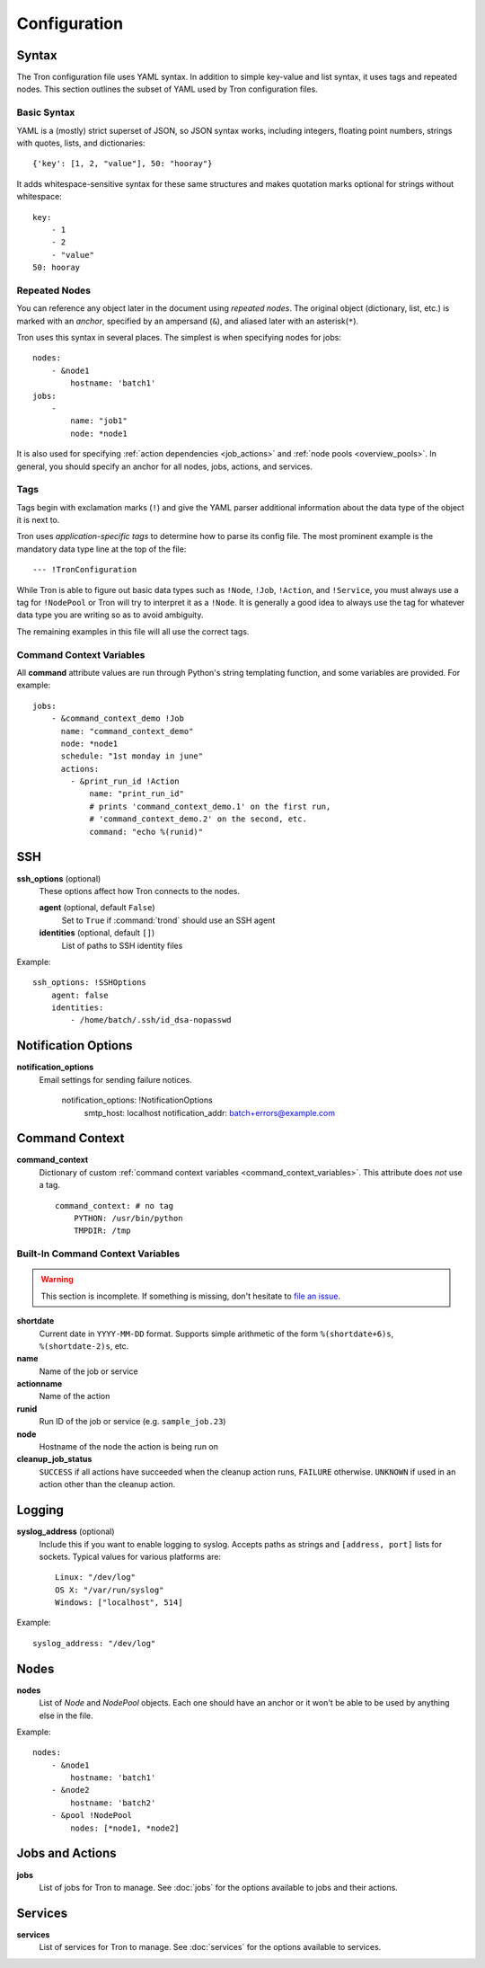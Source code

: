 Configuration
=============

Syntax
------

The Tron configuration file uses YAML syntax. In addition to simple key-value
and list syntax, it uses tags and repeated nodes. This section outlines the
subset of YAML used by Tron configuration files.

Basic Syntax
^^^^^^^^^^^^

YAML is a (mostly) strict superset of JSON, so JSON syntax works, including
integers, floating point numbers, strings with quotes, lists, and
dictionaries::

    {'key': [1, 2, "value"], 50: "hooray"}

It adds whitespace-sensitive syntax for these same structures and makes
quotation marks optional for strings without whitespace::

    key:
        - 1
        - 2
        - "value"
    50: hooray

Repeated Nodes
^^^^^^^^^^^^^^

You can reference any object later in the document using *repeated nodes*. The
original object (dictionary, list, etc.) is marked with an *anchor*, specified
by an ampersand (``&``), and aliased later with an asterisk(``*``).

Tron uses this syntax in several places. The simplest is when specifying nodes
for jobs::

    nodes:
        - &node1
            hostname: 'batch1'
    jobs:
        -
            name: "job1"
            node: *node1

It is also used for specifying :ref:`action dependencies <job_actions>` and
:ref:`node pools <overview_pools>`. In general, you should specify an anchor
for all nodes, jobs, actions, and services.

Tags
^^^^

Tags begin with exclamation marks (``!``) and give the YAML parser additional
information about the data type of the object it is next to.

Tron uses *application-specific tags* to determine how to parse its config
file. The most prominent example is the mandatory data type line at the top
of the file::

    --- !TronConfiguration

While Tron is able to figure out basic data types such as ``!Node``, ``!Job``,
``!Action``, and ``!Service``, you must always use a tag for ``!NodePool`` or
Tron will try to interpret it as a ``!Node``. It is generally a good idea to
always use the tag for whatever data type you are writing so as to avoid
ambiguity.

The remaining examples in this file will all use the correct tags.

.. _command_context_variables:

Command Context Variables
^^^^^^^^^^^^^^^^^^^^^^^^^

All **command** attribute values are run through Python's string templating
function, and some variables are provided. For example::

    jobs:
        - &command_context_demo !Job
          name: "command_context_demo"
          node: *node1
          schedule: "1st monday in june"
          actions:
            - &print_run_id !Action
                name: "print_run_id"
                # prints 'command_context_demo.1' on the first run,
                # 'command_context_demo.2' on the second, etc.
                command: "echo %(runid)"

SSH
---

**ssh_options** (optional)
    These options affect how Tron connects to the nodes.

    **agent** (optional, default ``False``)
        Set to ``True`` if :command:`trond` should use an SSH agent

    **identities** (optional, default ``[]``)
        List of paths to SSH identity files

Example::

    ssh_options: !SSHOptions
        agent: false
        identities:
            - /home/batch/.ssh/id_dsa-nopasswd

Notification Options
--------------------

**notification_options**
    Email settings for sending failure notices.

        notification_options: !NotificationOptions
            smtp_host: localhost
            notification_addr: batch+errors@example.com

Command Context
---------------

**command_context**
    Dictionary of custom :ref:`command context variables
    <command_context_variables>`. This attribute does *not* use a tag.

    ::

        command_context: # no tag
            PYTHON: /usr/bin/python
            TMPDIR: /tmp

.. Keep this synchronized with man_tronfig

Built-In Command Context Variables
^^^^^^^^^^^^^^^^^^^^^^^^^^^^^^^^^^

.. warning::

    This section is incomplete. If something is missing, don't hesitate to
    `file an issue <http://www.github.com.com/yelp/Tron/issues/new>`_.

**shortdate**
    Current date in ``YYYY-MM-DD`` format. Supports simple arithmetic of the
    form ``%(shortdate+6)s``, ``%(shortdate-2)s``, etc.

**name**
    Name of the job or service

**actionname**
    Name of the action

**runid**
    Run ID of the job or service (e.g. ``sample_job.23``)

**node**
    Hostname of the node the action is being run on

**cleanup_job_status**
    ``SUCCESS`` if all actions have succeeded when the cleanup action runs,
    ``FAILURE`` otherwise. ``UNKNOWN`` if used in an action other than the
    cleanup action.

.. _config_logging:

Logging
-------

**syslog_address** (optional)
    Include this if you want to enable logging to syslog. Accepts paths as
    strings and ``[address, port]`` lists for sockets. Typical values for
    various platforms are::

        Linux: "/dev/log"
        OS X: "/var/run/syslog"
        Windows: ["localhost", 514]

Example::

    syslog_address: "/dev/log"

Nodes
-----

**nodes**
    List of `Node` and `NodePool` objects. Each one should have an anchor or
    it won't be able to be used by anything else in the file.

Example::

    nodes:
        - &node1
            hostname: 'batch1'
        - &node2
            hostname: 'batch2'
        - &pool !NodePool
            nodes: [*node1, *node2]

Jobs and Actions
----------------

**jobs**
    List of jobs for Tron to manage. See :doc:`jobs` for the options available
    to jobs and their actions.

Services
--------

**services**
    List of services for Tron to manage.  See :doc:`services` for the options
    available to services.
